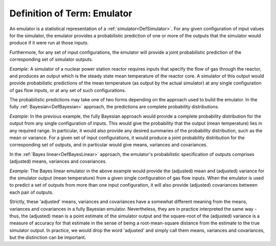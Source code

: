 .. _DefEmulator:

Definition of Term: Emulator
============================

An emulator is a statistical representation of a
:ref:`simulator<DefSimulator>`. For any given configuration of input
values for the simulator, the emulator provides a probabilistic
prediction of one or more of the outputs that the simulator would
produce if it were run at those inputs.

Furthermore, for any set of input configurations, the emulator will
provide a joint probabilistic prediction of the corresponding set of
simulator outputs.

*Example*: A simulator of a nuclear power station reactor requires
inputs that specify the flow of gas through the reactor, and produces an
output which is the steady state mean temperature of the reactor core. A
simulator of this output would provide probabilistic predictions of the
mean temperature (as output by the actual simulator) at any single
configuration of gas flow inputs, or at any set of such configurations.

The probabilistic predictions may take one of two forms depending on the
approach used to build the emulator. In the fully
:ref:`Bayesian<DefBayesian>` approach, the predictions are complete
probability distributions.

*Example*: In the previous example, the fully Bayesian approach would
provide a complete probability distribution for the output from any
single configuration of inputs. This would give the probability that the
output (mean temperature) lies in any required range. In particular, it
would also provide any desired summaries of the probability
distribution, such as the mean or variance. For a given set of input
configurations, it would produce a joint probability distribution for
the corresponding set of outputs, and in particular would give means,
variances and covariances.

In the :ref:`Bayes linear<DefBayesLinear>` approach, the emulator's
probabilistic specification of outputs comprises (adjusted) means,
variances and covariances.

*Example*: The Bayes linear emulator in the above example would provide
the (adjusted) mean and (adjusted) variance for the simulator output
(mean temperature) from a given single configuration of gas flow inputs.
When the emulator is used to predict a set of outputs from more than one
input configuration, it will also provide (adjusted) covariances between
each pair of outputs.

Strictly, these 'adjusted' means, variances and covariances have a
somewhat different meaning from the means, variances and covariances in
a fully Bayesian emulator. Nevertheless, they are in practice
interpreted the same way - thus, the (adjusted) mean is a point estimate
of the simulator output and the square-root of the (adjusted) variance
is a measure of accuracy for that estimate in the sense of being a
root-mean-square distance from the estimate to the true simulator
output. In practice, we would drop the word 'adjusted' and simply call
them means, variances and covariances, but the distinction can be
important.
